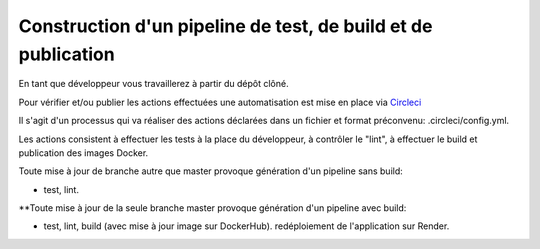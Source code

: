 Construction d'un pipeline de test, de build et de publication
==============================================================

En tant que développeur vous travaillerez à partir du dépôt clôné.

Pour vérifier et/ou publier les actions effectuées une automatisation est mise en place via `Circleci <https://circleci.com/>`_

Il s'agit d'un processus qui va réaliser des actions déclarées dans un fichier et format préconvenu: .circleci/config.yml.

Les actions consistent à effectuer les tests à la place du développeur, à contrôler le "lint", à effectuer le build et publication des images Docker.

Toute mise à jour de branche autre que master provoque génération d'un pipeline sans build:

- test, lint.

**Toute mise à jour de la seule branche master provoque génération d'un pipeline avec build:

- test, lint, build (avec mise à jour image sur DockerHub). redéploiement de l'application sur Render.
